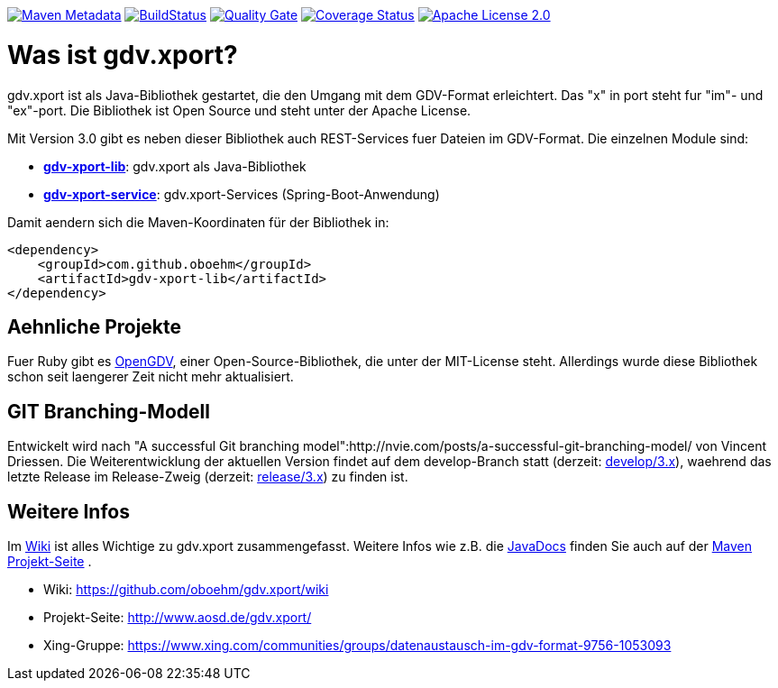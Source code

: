https://maven-badges.herokuapp.com/maven-central/com.github.oboehm/gdv-xport[image:https://maven-badges.herokuapp.com/maven-central/com.github.oboehm/gdv-xport/badge.svg[Maven Metadata]]
https://travis-ci.org/oboehm/gdv.xport[image:https://api.travis-ci.org/oboehm/gdv.xport.svg[BuildStatus]]
https://sonarcloud.io/dashboard?id=com.github.oboehm%3Agdv-xport[image:https://sonarcloud.io/api/badges/gate?key=com.github.oboehm:gdv-xport[Quality Gate]]
https://coveralls.io/github/oboehm/gdv.xport[image:https://coveralls.io/repos/github/oboehm/gdv.xport/badge.svg[Coverage Status]]
http://www.apache.org/licenses/LICENSE-2.0.html[image:https://img.shields.io/badge/license-Apache%202.0-blue.svg[Apache License 2.0]]



= Was ist gdv.xport?

gdv.xport ist als Java-Bibliothek gestartet, die den Umgang mit dem GDV-Format erleichtert. 
Das "x" in port steht fur "im"- und "ex"-port. Die Bibliothek ist Open Source und steht unter der Apache License. 

Mit Version 3.0 gibt es neben dieser Bibliothek auch REST-Services fuer Dateien im GDV-Format. 
Die einzelnen Module sind: 

* link:lib/[*gdv-xport-lib*]: gdv.xport als Java-Bibliothek
* link:service/[*gdv-xport-service*]: gdv.xport-Services (Spring-Boot-Anwendung)

Damit aendern sich die Maven-Koordinaten für der Bibliothek in:

[source,xml]
----
<dependency>
    <groupId>com.github.oboehm</groupId>
    <artifactId>gdv-xport-lib</artifactId>
</dependency>
----



== Aehnliche Projekte

Fuer Ruby gibt es https://github.com/vendis/opengdv/[OpenGDV], einer Open-Source-Bibliothek, die unter der MIT-License steht.
Allerdings wurde diese Bibliothek schon seit laengerer Zeit nicht mehr aktualisiert.



== GIT Branching-Modell

Entwickelt wird nach "A successful Git branching model":http://nvie.com/posts/a-successful-git-branching-model/ von Vincent Driessen.
Die Weiterentwicklung der aktuellen Version findet auf dem develop-Branch statt (derzeit: https://github.com/oboehm/gdv.xport/tree/develop/3.x[develop/3.x]), waehrend das letzte Release im Release-Zweig (derzeit: https://github.com/oboehm/gdv.xport/tree/release/3.x[release/3.x]) zu finden ist.



== Weitere Infos

Im https://github.com/oboehm/gdv.xport/wiki[Wiki] ist alles Wichtige zu gdv.xport zusammengefasst.
Weitere Infos wie z.B. die http://www.aosd.de/gdv.xport/apidocs/index.html[JavaDocs] finden Sie auch auf der http://www.aosd.de/gdv.xport/[Maven Projekt-Seite] .

* Wiki: https://github.com/oboehm/gdv.xport/wiki
* Projekt-Seite: http://www.aosd.de/gdv.xport/
* Xing-Gruppe: https://www.xing.com/communities/groups/datenaustausch-im-gdv-format-9756-1053093

